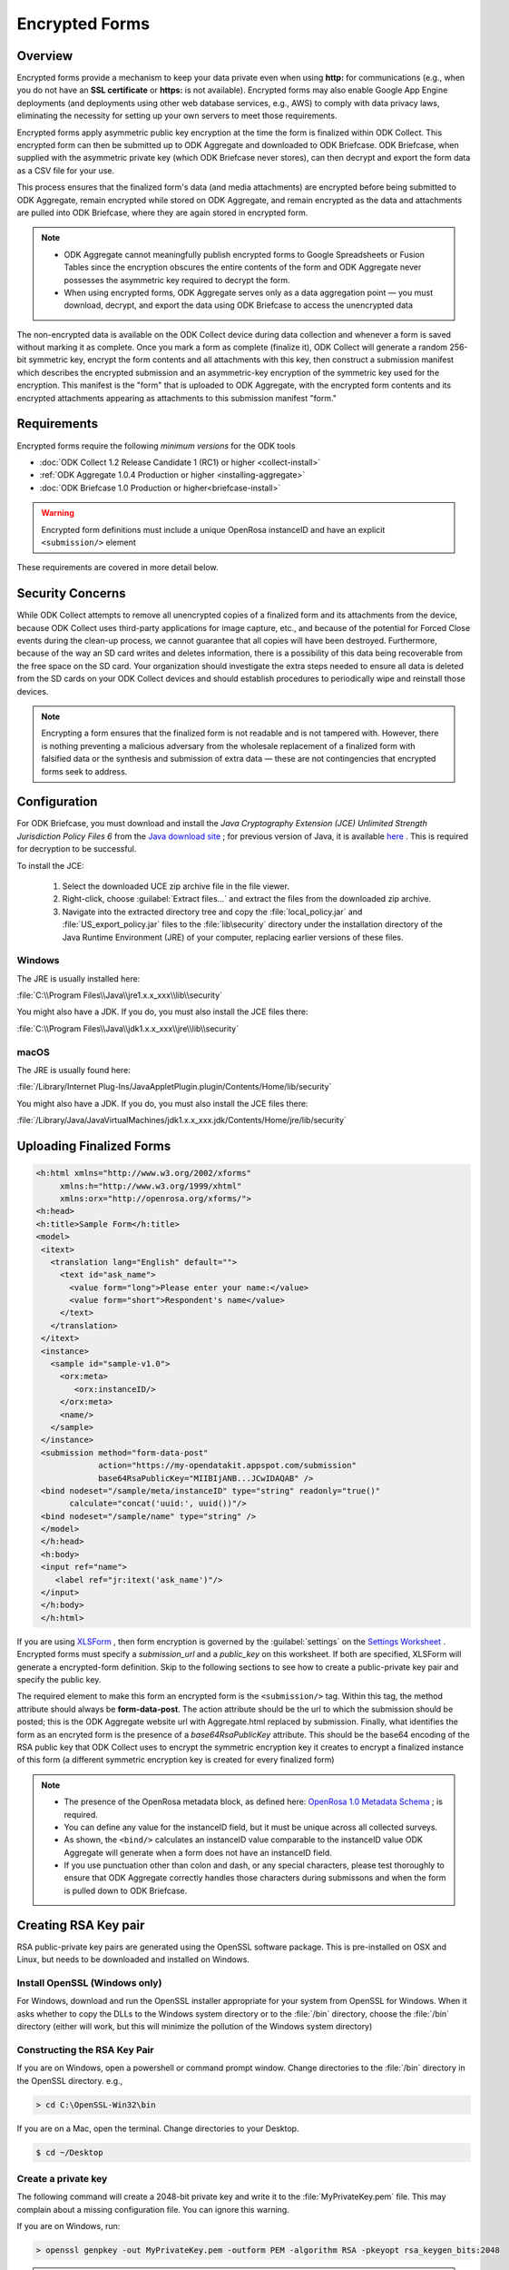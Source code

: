 *****************************
Encrypted Forms
*****************************

.. _encrypted-forms:

Overview 
====================
Encrypted forms provide a mechanism to keep your data private even when using **http:** for communications (e.g., when you do not have an **SSL certificate** or **https:** is not available). Encrypted forms may also enable Google App Engine deployments (and deployments using other web database services, e.g., AWS) to comply with data privacy laws, eliminating the necessity for setting up your own servers to meet those requirements.

Encrypted forms apply asymmetric public key encryption at the time the form is finalized within ODK Collect. This encrypted form can then be submitted up to ODK Aggregate and downloaded to ODK Briefcase. ODK Briefcase, when supplied with the asymmetric private key (which ODK Briefcase never stores), can then decrypt and export the form data as a CSV file for your use.

This process ensures that the finalized form's data (and media attachments) are encrypted before being submitted to ODK Aggregate, remain encrypted while stored on ODK Aggregate, and remain encrypted as the data and attachments are pulled into ODK Briefcase, where they are again stored in encrypted form.

.. note::
  
  - ODK Aggregate cannot meaningfully publish encrypted forms to Google Spreadsheets or Fusion Tables since the encryption obscures the entire contents of the form and ODK Aggregate never possesses the asymmetric key required to decrypt the form. 
  - When using encrypted forms, ODK Aggregate serves only as a data aggregation point — you must download, decrypt, and export the data using ODK Briefcase to access the unencrypted data

The non-encrypted data is available on the ODK Collect device during data collection and whenever a form is saved without marking it as complete. Once you mark a form as complete (finalize it), ODK Collect will generate a random 256-bit symmetric key, encrypt the form contents and all attachments with this key, then construct a submission manifest which describes the encrypted submission and an asymmetric-key encryption of the symmetric key used for the encryption. This manifest is the "form" that is uploaded to ODK Aggregate, with the encrypted form contents and its encrypted attachments appearing as attachments to this submission manifest "form."

.. _encrypt-requirements:

Requirements
====================
Encrypted forms require the following *minimum versions* for the ODK tools

- :doc:`ODK Collect 1.2 Release Candidate 1 (RC1) or higher <collect-install>`
- :ref:`ODK Aggregate 1.0.4 Production or higher <installing-aggregate>`
- :doc:`ODK Briefcase 1.0 Production or higher<briefcase-install>`

.. warning::

  Encrypted form definitions must include a unique OpenRosa instanceID and have an explicit ``<submission/>`` element
  
These requirements are covered in more detail below.

.. _security-concerns:
  
Security Concerns
====================
While ODK Collect attempts to remove all unencrypted copies of a finalized form and its attachments from the device, because ODK Collect uses third-party applications for image capture, etc., and because of the potential for Forced Close events during the clean-up process, we cannot guarantee that all copies will have been destroyed. Furthermore, because of the way an SD card writes and deletes information, there is a possibility of this data being recoverable from the free space on the SD card. Your organization should investigate the extra steps needed to ensure all data is deleted from the SD cards on your ODK Collect devices and should establish procedures to periodically wipe and reinstall those devices.

.. note::

  Encrypting a form ensures that the finalized form is not readable and is not tampered with. However, there is nothing preventing a malicious adversary from the wholesale replacement of a finalized form with falsified data or the synthesis and submission of extra data — these are not contingencies that encrypted forms seek to address.
  
.. _config-briefcase:

Configuration 
====================

For ODK Briefcase, you must download and install the *Java Cryptography Extension (JCE) Unlimited Strength Jurisdiction Policy Files 6* from the `Java download site <http://www.oracle.com/technetwork/java/javase/downloads/index.html#other>`_ ; for previous version of Java, it is available `here <http://www.oracle.com/technetwork/java/javase/downloads/jce-7-download-432124.html>`_ . This is required for decryption to be successful.

To install the JCE:

   1. Select the downloaded UCE zip archive file in the file viewer.
   2. Right-click, choose :guilabel:`Extract files...` and extract the files from the downloaded zip archive.
   3. Navigate into the extracted directory tree and copy the :file:`local_policy.jar` and :file:`US_export_policy.jar` files to the :file:`lib\security` directory under the installation directory of the Java Runtime Environment (JRE) of your computer, replacing earlier versions of these files.

Windows
~~~~~~~~~~~~~~~

The JRE is usually installed here:

:file:`C:\\Program Files\\Java\\jre1.x.x_xxx\\lib\\security`

You might also have a JDK. If you do, you must also install the JCE files there:

:file:`C:\\Program Files\\Java\\jdk1.x.x_xxx\\jre\\lib\\security`

macOS
~~~~~~~~~~~~~~~

The JRE is usually found here:

:file:`/Library/Internet Plug-Ins/JavaAppletPlugin.plugin/Contents/Home/lib/security`

You might also have a JDK. If you do, you must also install the JCE files there:

:file:`/Library/Java/JavaVirtualMachines/jdk1.x.x_xxx.jdk/Contents/Home/jre/lib/security`

.. _upload-final-forms:

Uploading Finalized Forms
===========================

.. code-block:: xml

   <h:html xmlns="http://www.w3.org/2002/xforms"
        xmlns:h="http://www.w3.org/1999/xhtml"
	xmlns:orx="http://openrosa.org/xforms/">
   <h:head>
   <h:title>Sample Form</h:title>
   <model>
    <itext>
      <translation lang="English" default="">
        <text id="ask_name">
          <value form="long">Please enter your name:</value>
          <value form="short">Respondent's name</value>
        </text>
      </translation>
    </itext>
    <instance>
      <sample id="sample-v1.0">
        <orx:meta>
           <orx:instanceID/>
        </orx:meta>
        <name/>
      </sample>
    </instance>
    <submission method="form-data-post"
                action="https://my-opendatakit.appspot.com/submission"
                base64RsaPublicKey="MIIBIjANB...JCwIDAQAB" />
    <bind nodeset="/sample/meta/instanceID" type="string" readonly="true()"
          calculate="concat('uuid:', uuid())"/>
    <bind nodeset="/sample/name" type="string" />
    </model>
    </h:head>
    <h:body>
    <input ref="name">
       <label ref="jr:itext('ask_name')"/>
    </input>
    </h:body>
    </h:html>
 
 
If you are using `XLSForm <https://opendatakit.org/use/xlsform/>`_ , then form encryption is governed by the :guilabel:`settings` on the `Settings Worksheet <http://xlsform.org/#settings_ws>`_ . Encrypted forms must specify a *submission_url* and a *public_key* on this worksheet. If both are specified, XLSForm will generate a encrypted-form definition. Skip to the following sections to see how to create a public-private key pair and specify the public key.

The required element to make this form an encrypted form is the ``<submission/>`` tag. Within this tag, the method attribute should always be **form-data-post**. The action attribute should be the url to which the submission should be posted; this is the ODK Aggregate website url with Aggregate.html replaced by submission. Finally, what identifies the form as an encryted form is the presence of a *base64RsaPublicKey* attribute. This should be the base64 encoding of the RSA public key that ODK Collect uses to encrypt the symmetric encryption key it creates to encrypt a finalized instance of this form (a different symmetric encryption key is created for every finalized form)

.. note::
  
  - The presence of the OpenRosa metadata block, as defined here: `OpenRosa 1.0 Metadata Schema <https://bitbucket.org/javarosa/javarosa/wiki/OpenRosaMetaDataSchema>`_ ; is required. 
  - You can define any value for the instanceID field, but it must be unique across all collected surveys. 
  - As shown, the ``<bind/>`` calculates an instanceID value comparable to the instanceID value ODK Aggregate will generate when a form does not have an instanceID field. 
  - If you use punctuation other than colon and dash, or any special characters, please test thoroughly to ensure that ODK Aggregate correctly handles those characters during submissons and when the form is pulled down to ODK Briefcase.
  
.. _create-RSA-key:

Creating RSA Key pair
===========================

RSA public-private key pairs are generated using the OpenSSL software package. This is pre-installed on OSX and Linux, but needs to be downloaded and installed on Windows.

.. _install-openssl:

Install OpenSSL (Windows only)
~~~~~~~~~~~~~~~~~~~~~~~~~~~~~~~~~~~

For Windows, download and run the OpenSSL installer appropriate for your system from OpenSSL for Windows. When it asks whether to copy the DLLs to the Windows system directory or to the :file:`/bin` directory, choose the :file:`/bin` directory (either will work, but this will minimize the pollution of the Windows system directory)

.. _construct-key:

Constructing the RSA Key Pair
~~~~~~~~~~~~~~~~~~~~~~~~~~~~~~~~~~~
 
If you are on Windows, open a powershell or command prompt window. Change directories to the :file:`/bin` directory in the OpenSSL directory. e.g.,

.. code-block:: doscon

  > cd C:\OpenSSL-Win32\bin
  
If you are on a Mac, open the terminal. Change directories to your Desktop.

.. code-block:: console

  $ cd ~/Desktop

.. _create-key:
  
Create a private key
~~~~~~~~~~~~~~~~~~~~~~~~~~~~~~~~~~~

The following command will create a 2048-bit private key and write it to the :file:`MyPrivateKey.pem` file. This may complain about a missing configuration file. You can ignore this warning.

If you are on Windows, run:

.. code-block:: doscon

  > openssl genpkey -out MyPrivateKey.pem -outform PEM -algorithm RSA -pkeyopt rsa_keygen_bits:2048
  
.. warning::
  
  **On Powershell**
  
    Check **$env:path** to be sure :file:`path\\OpenSSL-Win64\\bin` is in there.If it is not, run the following command in Powershell:
	
  .. code-block:: console
	
    > $env:path = $env:path + ";path to OpenSSL-Win64\bin"
	  
If you are on a Mac, run:

.. code-block:: console

  $ openssl genrsa -out MyPrivateKey.pem 2048
  
.. _extract-key:

Extract a public key
~~~~~~~~~~~~~~~~~~~~~~~~~

Next, you need to extract the public key for this private key.

Run the following command:

.. code-block:: console

  openssl rsa -in MyPrivateKey.pem -inform PEM -out MyPublicKey.pem -outform PEM -pubout
  
This may also complain about a missing configuration file. You can ignore this warning.

.. _store-use-keys:

Storing and using the keys
~~~~~~~~~~~~~~~~~~~~~~~~~~~~~~~~

Move the :file:`MyPrivateKey.pem` file to a secure location. It does not have a password encoding it, so anyone can decrypt your data if they have access to this file. This is the private key file that you will give to ODK Briefcase when decrypting the data.

.. _update-keys:

Updating the public_key field in the XLSForm settings worksheet.
~~~~~~~~~~~~~~~~~~~~~~~~~~~~~~~~~~~~~~~~~~~~~~~~~~~~~~~~~~~~~~~~~~~~~

Open the :file:`MyPublicKey.pem` file and copy the resulting very-long string inside **----BEGIN/END----** lines and paste it into the **public_key field** in the XLSForm settings worksheet. This very-long string will become the *base64RsaPublicKey* attribute in the resulting encrypted form definition.

.. note::

  - You  need to be especially careful that this is ONLY the public key, and not the contents of the original public-private key file (which would also appear to work but provide no security).
  
  
.. tip::
  
  - You can use Notepad (Windows) or TextEdit (Mac) to open :file:`MyPublicKey.pem`
  - Alternatively, you can use the command ``less MyPublicKey.pem`` to print the contents into the terminal and directly copy/paste from there.
  
.. seealso::
  
   - For reference, you can checkout the `tutorial encrypted-XLSForm <https://docs.google.com/spreadsheets/d/1O2VW5dNxXeyr-V_GB3spS6QPX4rtqtt7ijqP_uZLU3I/edit#gid=390337726>`_.It is for viewing purpose only but you can make you own copy to edit it.

.. _encrypt-operations:

Operations
===========================

Operationally, you would add the form definition to the ODK Aggregate server identified in the ``<submission>`` tag's action attribute, and deploy everything using ODK Collect 1.2 RC1 or later, figure out how you want to implement a periodic SD Card wiping protocol for your devices, and you're done. Submissions will be encrypted when marked as complete. Once the data is on ODK Aggregate, use ODK Briefcase to download the encrypted submissions to your PC, and then specify the private key PEM file when decrypting and generating the CSV files.

.. note::
  - ODK Aggregate will only hold the encrypted submission with no access to the private key
  - ODK Briefcase will emit the CSV with an extra final column that indicates whether the signature of the encrypted file was good or bad.  It would be bad if any of the attachments are missing or if there was tampering (other than the wholesale replacement of a submission, which can't be detected).
